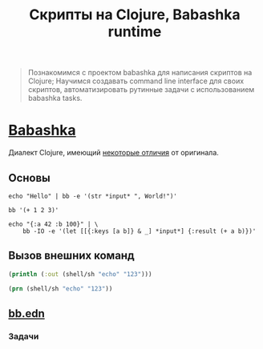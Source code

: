#+TITLE: Скрипты на Clojure, Babashka runtime

#+begin_quote
Познакомимся с проектом babashka для написания скриптов на Clojure;
Научимся создавать command line interface для своих скриптов,
автоматизировать рутинные задачи с использованием babashka tasks.
#+end_quote

* [[https://babashka.org/][Babashka]]

Диалект Clojure, имеющий [[https://github.com/babashka/babashka#differences-with-clojure][некоторые отличия]] от оригинала.

** Основы

#+BEGIN_SRC shell :results verbatim
echo "Hello" | bb -e '(str *input* ", World!")'

bb '(+ 1 2 3)'
#+END_SRC

#+BEGIN_SRC shell :results verbatim
echo "{:a 42 :b 100}" | \
    bb -IO -e '(let [[{:keys [a b]} & _] *input*] {:result (+ a b)})'
#+END_SRC

** Вызов внешних команд

#+BEGIN_SRC clojure :results output verbatim
(println (:out (shell/sh "echo" "123")))
#+END_SRC

#+BEGIN_SRC clojure :results output verbatim
(prn (shell/sh "echo" "123"))
#+END_SRC

** [[file:bb.edn][bb.edn]]

*** Задачи
